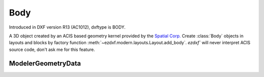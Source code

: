 Body
====

Introduced in DXF version R13 (AC1012), dxftype is BODY.

A 3D object created by an ACIS based geometry kernel provided by the `Spatial Corp.`_
Create :class:`Body` objects in layouts and blocks by factory function :meth:`~ezdxf.modern.layouts.Layout.add_body`.
`ezdxf`` will never interpret ACIS source code, don't ask me for this feature.

.. class:: Body(GraphicEntity)

.. method:: Body.get_acis_data()

    Get the ACIS source code as a list of strings.

.. method:: Body.set_acis_data(test_lines)

    Set the ACIS source code as a list of strings **without** line endings.

.. method:: Body.edit_data()

    Context manager for  ACIS text lines, returns :class:`ModelerGeometryData`::

        with body_entity.edit_data as data:
            # data.text_lines is a standard Python list
            # remove, append and modify ACIS source code
            data.text_lines = ['line 1', 'line 2', 'line 3']  # replaces the whole ACIS content (with invalid data)



ModelerGeometryData
-------------------

.. class:: ModelerGeometryData:

.. attribute:: ModelerGeometryData.text_lines

    ACIS date as list of strings. (read/write)

.. method:: ModelerGeometryData.__str__()

    Return concatenated :attr:`~ModelerGeometryData.text_lines` as one string, lines are separated by "\n".

.. _Spatial Corp.: http://www.spatial.com/products/3d-acis-modeling